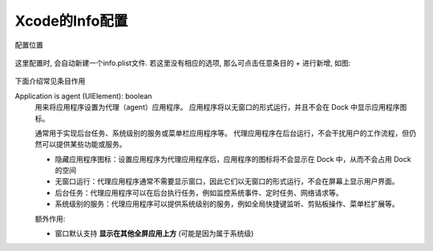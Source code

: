 =========================
Xcode的Info配置
=========================


.. post:: 2023-02-20 22:06:49
  :tags: swift
  :category: 后端
  :author: YanQue
  :location: CD
  :language: zh-cn


配置位置

.. figure:: ../../../resources/images/2024-01-03-17-08-57.png
  :width: 480px

这里配置时, 会自动新建一个info.plist文件.
若这里没有相应的选项, 那么可点击任意条目的 `+` 进行新增,
如图:

.. figure:: ../../../resources/images/2024-01-03-17-10-34.png
  :width: 480px

下面介绍常见条目作用

Application is agent (UIElement): boolean
  用来将应用程序设置为代理（agent）应用程序。
  应用程序将以无窗口的形式运行，并且不会在 Dock 中显示应用程序图标。

  通常用于实现后台任务、系统级别的服务或菜单栏应用程序等。
  代理应用程序在后台运行，不会干扰用户的工作流程，但仍然可以提供某些功能或服务。

  - 隐藏应用程序图标：设置应用程序为代理应用程序后，应用程序的图标将不会显示在 Dock 中，从而不会占用 Dock 的空间
  - 无窗口运行：代理应用程序通常不需要显示窗口，因此它们以无窗口的形式运行，不会在屏幕上显示用户界面。
  - 后台任务：代理应用程序可以在后台执行任务，例如监控系统事件、定时任务、网络请求等。
  - 系统级别的服务：代理应用程序可以提供系统级别的服务，例如全局快捷键监听、剪贴板操作、菜单栏扩展等。

  额外作用:

  - 窗口默认支持 **显示在其他全屏应用上方** (可能是因为属于系统级)



